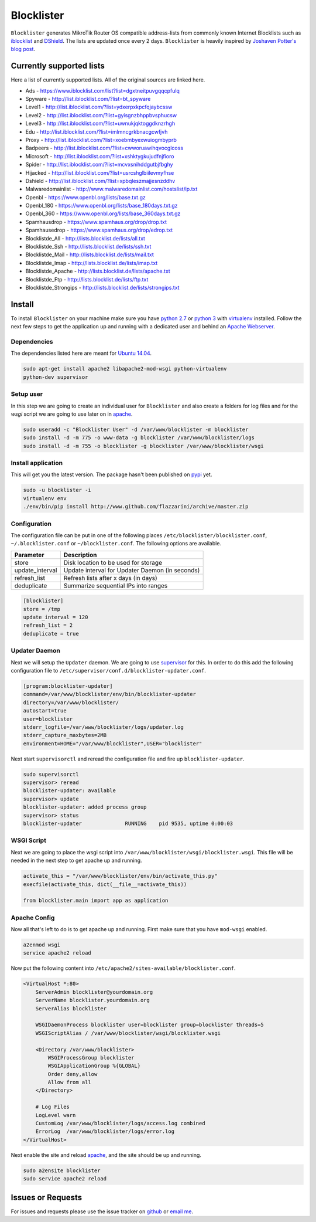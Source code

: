 Blocklister
===========

``Blocklister`` generates MikroTik Router OS compatible address-lists from
commonly known Internet Blocklists such as `iblocklist`_ and `DShield`_. The
lists are updated once every 2 days. ``Blocklister`` is heavily inspired by
`Joshaven Potter's blog post`_.

Currently supported lists
-------------------------

Here a list of currently supported lists. All of the original sources are linked
here.

* Ads - https://www.iblocklist.com/list?list=dgxtneitpuvgqqcpfulq
* Spyware - http://list.iblocklist.com/?list=bt_spyware
* Level1 - http://list.iblocklist.com/?list=ydxerpxkpcfqjaybcssw
* Level2 - http://list.iblocklist.com/?list=gyisgnzbhppbvsphucsw
* Level3 - http://list.iblocklist.com/?list=uwnukjqktoggdknzrhgh
* Edu - http://list.iblocklist.com/?list=imlmncgrkbnacgcwfjvh
* Proxy - http://list.iblocklist.com/?list=xoebmbyexwuiogmbyprb
* Badpeers - http://list.iblocklist.com/?list=cwworuawihqvocglcoss
* Microsoft - http://list.iblocklist.com/?list=xshktygkujudfnjfioro
* Spider - http://list.iblocklist.com/?list=mcvxsnihddgutbjfbghy
* Hijacked - http://list.iblocklist.com/?list=usrcshglbiilevmyfhse
* Dshield - http://list.iblocklist.com/?list=xpbqleszmajjesnzddhv
* Malwaredomainlist - http://www.malwaredomainlist.com/hostslist/ip.txt
* Openbl - https://www.openbl.org/lists/base.txt.gz
* Openbl_180 - https://www.openbl.org/lists/base_180days.txt.gz
* Openbl_360 - https://www.openbl.org/lists/base_360days.txt.gz
* Spamhausdrop - https://www.spamhaus.org/drop/drop.txt
* Spamhausedrop - https://www.spamhaus.org/drop/edrop.txt
* Blocklistde_All - http://lists.blocklist.de/lists/all.txt
* Blocklistde_Ssh - http://lists.blocklist.de/lists/ssh.txt
* Blocklistde_Mail - http://lists.blocklist.de/lists/mail.txt
* Blocklistde_Imap - http://lists.blocklist.de/lists/imap.txt
* Blocklistde_Apache - http://lists.blocklist.de/lists/apache.txt
* Blocklistde_Ftp - http://lists.blocklist.de/lists/ftp.txt
* Blocklistde_Strongips - http://lists.blocklist.de/lists/strongips.txt


Install
-------

To install ``Blocklister`` on your machine make sure you have `python 2.7`_ or
`python 3`_ with `virtualenv`_ installed. Follow
the next few steps to get the application up and running with a dedicated user
and behind an `Apache Webserver`_.


Dependencies
~~~~~~~~~~~~

The dependencies listed here are meant for `Ubuntu 14.04`_.

.. code-block:: bash

    sudo apt-get install apache2 libapache2-mod-wsgi python-virtualenv
    python-dev supervisor


Setup user
~~~~~~~~~~

In this step we are going to create an individual user for ``Blocklister`` and
also create a folders for log files and for the `wsgi` script we are going to
use later on in `apache`_.

.. code-block:: bash

    sudo useradd -c "Blocklister User" -d /var/www/blocklister -m blocklister
    sudo install -d -m 775 -o www-data -g blocklister /var/www/blocklister/logs
    sudo install -d -m 755 -o blocklister -g blocklister /var/www/blocklister/wsgi


Install application
~~~~~~~~~~~~~~~~~~~

This will get you the latest version. The package hasn't been published on
`pypi`_ yet.

.. code-block:: bash

    sudo -u blocklister -i
    virtualenv env
    ./env/bin/pip install http://www.github.com/flazzarini/archive/master.zip

Configuration
~~~~~~~~~~~~~

The configuration file can be put in one of the following places
``/etc/blocklister/blocklister.conf``, ``~/.blocklister.conf`` or
``~/blocklister.conf``. The following options are available.

================ ===========================================================
 Parameter        Description
================ ===========================================================
store             Disk location to be used for storage
update_interval   Update interval for Updater Daemon (in seconds)
refresh_list      Refresh lists after x days (in days)
deduplicate       Summarize sequential IPs into ranges
================ ===========================================================

.. code-block:: ini

    [blocklister]
    store = /tmp
    update_interval = 120
    refresh_list = 2
    deduplicate = true


Updater Daemon
~~~~~~~~~~~~~~

Next we will setup the ``Updater`` daemon. We are going to use `supervisor`_ for
this. In order to do this add the following configuration file to
``/etc/supervisor/conf.d/blocklister-updater.conf``.

.. code-block:: ini

    [program:blocklister-updater]
    command=/var/www/blocklister/env/bin/blocklister-updater
    directory=/var/www/blocklister/
    autostart=true
    user=blocklister
    stderr_logfile=/var/www/blocklister/logs/updater.log
    stderr_capture_maxbytes=2MB
    environment=HOME="/var/www/blocklister",USER="blocklister"

Next start ``supervisorctl`` and reread the configuration file and fire up
``blocklister-updater``.

.. code-block:: bash

    sudo supervisorctl
    supervisor> reread
    blocklister-updater: available
    supervisor> update
    blocklister-updater: added process group
    supervisor> status
    blocklister-updater              RUNNING    pid 9535, uptime 0:00:03


WSGI Script
~~~~~~~~~~~

Next we are going to place the wsgi script into
``/var/www/blocklister/wsgi/blocklister.wsgi``. This file will be needed in the
next step to get apache up and running.

.. code-block:: python

    activate_this = "/var/www/blocklister/env/bin/activate_this.py"
    execfile(activate_this, dict(__file__=activate_this))

    from blocklister.main import app as application


Apache Config
~~~~~~~~~~~~~

Now all that's left to do is to get apache up and running. First make sure that
you have ``mod-wsgi`` enabled.

.. code-block:: bash

    a2enmod wsgi
    service apache2 reload

Now put the following content into
``/etc/apache2/sites-available/blocklister.conf``.

.. code-block:: xml

    <VirtualHost *:80>
        ServerAdmin blocklister@yourdomain.org
        ServerName blocklister.yourdomain.org
        ServerAlias blocklister

        WSGIDaemonProcess blocklister user=blocklister group=blocklister threads=5
        WSGIScriptAlias / /var/www/blocklister/wsgi/blocklister.wsgi

        <Directory /var/www/blocklister>
            WSGIProcessGroup blocklister
            WSGIApplicationGroup %{GLOBAL}
            Order deny,allow
            Allow from all
        </Directory>

        # Log Files
        LogLevel warn
        CustomLog /var/www/blocklister/logs/access.log combined
        ErrorLog  /var/www/blocklister/logs/error.log
    </VirtualHost>

Next enable the site and reload `apache`_, and the site should be up and running.

.. code-block:: bash

    sudo a2ensite blocklister
    sudo service apache2 reload


Issues or Requests
------------------

For issues and requests please use the issue tracker on `github`_ or `email
me`_.


.. _iblocklist: https://www.iblocklist.com
.. _DShield: http://feeds.dshield.org/block.txt
.. _Joshaven Potter's blog post: http://joshaven.com/resources/tricks/mikrotik-automatically-updated-address-list
.. _python 2.7: http://www.python.org
.. _python 3: http://www.python.org
.. _virtualenv: https://virtualenv.pypa.io
.. _Apache Webserver: http://www.apache.org
.. _apache: http://www.apache.org
.. _Ubuntu 14.04: http://www.ubuntu.com
.. _pypi: http://www.pypi.org
.. _supervisor: http://www.supervisord.org
.. _github: http://www.github.com
.. _email me: flazzarini@gmail.com
